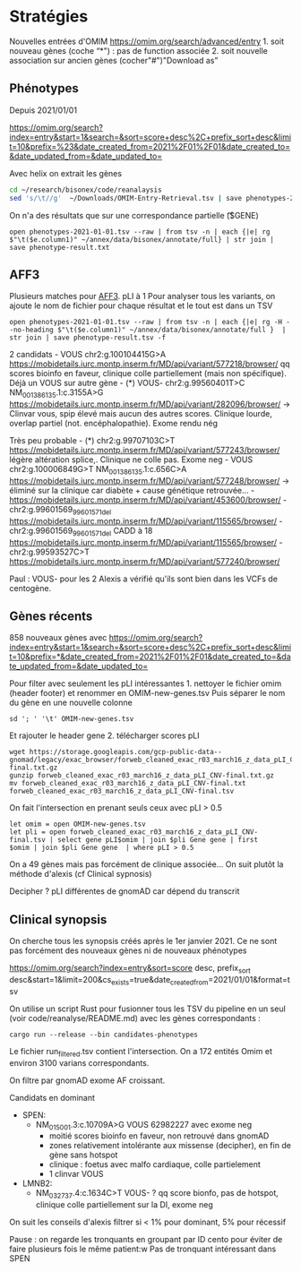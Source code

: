 * Stratégies
:PROPERTIES:
:CUSTOM_ID: stratégies
:END:
Nouvelles entrées d'OMIM https://omim.org/search/advanced/entry 1. soit
nouveau gènes (coche “*") : pas de function associée 2. soit nouvelle
association sur ancien gènes (cocher"#")"Download as”

** Phénotypes
:PROPERTIES:
:CUSTOM_ID: phénotypes
:END:
Depuis 2021/01/01

https://omim.org/search?index=entry&start=1&search=&sort=score+desc%2C+prefix_sort+desc&limit=10&prefix=%23&date_created_from=2021%2F01%2F01&date_created_to=&date_updated_from=&date_updated_to=

Avec helix on extrait les gènes

#+begin_src sh
cd ~/research/bisonex/code/reanalaysis
sed 's/\t//g'  ~/Downloads/OMIM-Entry-Retrieval.tsv | save phenotypes-2021-01-01.tsv
#+end_src

On n'a des résultats que sur une correspondance partielle (\t$GENE)

#+begin_src nu
open phenotypes-2021-01-01.tsv --raw | from tsv -n | each {|e| rg $"\t($e.column1)" ~/annex/data/bisonex/annotate/full} | str join | save phenotype-result.txt
#+end_src

** AFF3
:PROPERTIES:
:CUSTOM_ID: aff3
:END:
Plusieurs matches pour [[https://www.omim.org/entry/619297][AFF3]]. pLI
à 1 Pour analyser tous les variants, on ajoute le nom de fichier pour
chaque résultat et le tout est dans un TSV

#+begin_src nu
 open phenotypes-2021-01-01.tsv --raw | from tsv -n | each {|e| rg -H --no-heading $"\t($e.column1)" ~/annex/data/bisonex/annotate/full }  | str join | save phenotype-result.tsv -f
#+end_src

2 candidats - VOUS chr2:g.100104415G>A
https://mobidetails.iurc.montp.inserm.fr/MD/api/variant/577218/browser/
qq scores bioinfo en faveur, clinique colle partiellement (mais non
spécifique). Déjà un VOUS sur autre gène - (*) VOUS- chr2:g.99560401T>C
NM_001386135.1:c.3155A>G
https://mobidetails.iurc.montp.inserm.fr/MD/api/variant/282096/browser/
-> Clinvar vous, spip élevé mais aucun des autres scores. Clinique
lourde, overlap partiel (not. encéphalopathie). Exome rendu nég

Très peu probable - (*) chr2:g.99707103C>T
https://mobidetails.iurc.montp.inserm.fr/MD/api/variant/577243/browser/
légère altération splice,. Clinique ne colle pas. Exome neg - VOUS
chr2:g.100006849G>T NM_001386135.1:c.656C>A
https://mobidetails.iurc.montp.inserm.fr/MD/api/variant/577248/browser/
-> éliminé sur la clinique car diabète + cause génétique retrouvée... -
https://mobidetails.iurc.montp.inserm.fr/MD/api/variant/453600/browser/ -
chr2:g.99601569_99601571del
https://mobidetails.iurc.montp.inserm.fr/MD/api/variant/115565/browser/ -
chr2:g.99601569_99601571del CADD à 18
https://mobidetails.iurc.montp.inserm.fr/MD/api/variant/115565/browser/ -
chr2:g.99593527C>T
https://mobidetails.iurc.montp.inserm.fr/MD/api/variant/577240/browser/

Paul : VOUS- pour les 2 Alexis a vérifié qu'ils sont bien dans les VCFs
de centogène.

** Gènes récents
:PROPERTIES:
:CUSTOM_ID: gènes-récents
:END:
858 nouveaux gènes avec
https://omim.org/search?index=entry&start=1&search=&sort=score+desc%2C+prefix_sort+desc&limit=10&prefix=*&date_created_from=2021%2F01%2F01&date_created_to=&date_updated_from=&date_updated_to=

Pour filter avec seulement les pLI intéressantes 1. nettoyer le fichier
omim (header footer) et renommer en OMIM-new-genes.tsv Puis séparer le
nom du gène en une nouvelle colonne

#+begin_src nu
sd '; ' '\t' OMIM-new-genes.tsv
#+end_src

Et rajouter le header gene 2. télécharger scores pLI

#+begin_src nu
wget https://storage.googleapis.com/gcp-public-data--gnomad/legacy/exac_browser/forweb_cleaned_exac_r03_march16_z_data_pLI_CNV-final.txt.gz
gunzip forweb_cleaned_exac_r03_march16_z_data_pLI_CNV-final.txt.gz 
mv forweb_cleaned_exac_r03_march16_z_data_pLI_CNV-final.txt forweb_cleaned_exac_r03_march16_z_data_pLI_CNV-final.tsv
#+end_src

On fait l'intersection en prenant seuls ceux avec pLI > 0.5

#+begin_src nu
let omim = open OMIM-new-genes.tsv
let pli = open forweb_cleaned_exac_r03_march16_z_data_pLI_CNV-final.tsv | select gene pLI$omim | join $pli Gene gene | first
$omim | join $pli Gene gene  | where pLI > 0.5
#+end_src

On a 49 gènes mais pas forcément de clinique associée... On suit plutôt
la méthode d'alexis (cf Clinical sypnosis)

Decipher ? pLI différentes de gnomAD car dépend du transcrit

** Clinical synopsis
:PROPERTIES:
:CUSTOM_ID: clinical-synopsis
:END:
On cherche tous les synopsis créés après le 1er janvier 2021. Ce ne sont
pas forcément des nouveaux gènes ni de nouveaux phénotypes

https://omim.org/search?index=entry&sort=score desc, prefix_sort
desc&start=1&limit=200&cs_exists=true&date_created_from=2021/01/01&format=tsv

On utilise un script Rust pour fusionner tous les TSV du pipeline en un
seul (voir code/reanalyse/README.md) avec les gènes correspondants :

#+begin_example
    cargo run --release --bin candidates-phenotypes
#+end_example

Le fichier run_filtered.tsv contient l'intersection. On a 172 entités
Omim et environ 3100 varians correspondants.

On filtre par gnomAD exome AF croissant.

Candidats en dominant

- SPEN:
  - NM_015001.3:c.10709A>G VOUS 62982227 avec exome neg
    - moitié scores bioinfo en faveur, non retrouvé dans gnomAD
    - zones relativement intolérante aux missense (decipher), en fin de
      gène sans hotspot
    - clinique : foetus avec malfo cardiaque, colle partielement
    - 1 clinvar VOUS
- LMNB2:
  - NM_032737.4:c.1634C>T VOUS- ? qq score bionfo, pas de hotspot,
    clinique colle partiellement sur la DI, exome neg

On suit les conseils d'alexis filtrer si < 1% pour dominant, 5% pour
récessif

Pause : on regarde les tronquants en groupant par ID cento pour éviter
de faire plusieurs fois le même patient:w Pas de tronquant intéressant
dans SPEN
